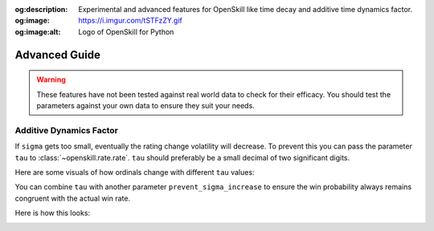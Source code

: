 :og:description: Experimental and advanced features for OpenSkill like time decay and additive time dynamics factor.
:og:image: https://i.imgur.com/tSTFzZY.gif
:og:image:alt: Logo of OpenSkill for Python

==============
Advanced Guide
==============

.. warning::

  These features have not been tested against real world data to check for their efficacy. You should test the parameters against your own data to ensure they suit your needs.


Additive Dynamics Factor
========================
If ``sigma`` gets too small, eventually the rating change volatility will decrease. To prevent this you can pass the parameter ``tau`` to :class:`~openskill.rate.rate`. ``tau`` should preferably be a small decimal of two significant digits.

Here are some visuals of how ordinals change with different ``tau`` values:

.. image:: _static/tau.png

You can combine ``tau`` with another parameter ``prevent_sigma_increase`` to ensure the win probability always remains congruent with the actual win rate.

Here is how this looks:

.. image:: _static/ordinals.png
